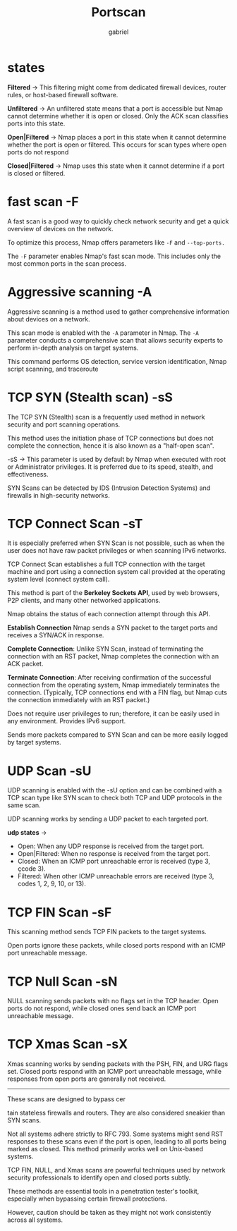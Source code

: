 #+title:  Portscan
#+author: gabriel
#+description: Port scanning is fundamental in network security

* states

*Filtered* ->
This filtering might come from dedicated firewall devices, router rules, or host-based firewall software.

*Unfiltered* ->
An unfiltered state means that a port is accessible but Nmap cannot determine whether it is open or closed. Only the ACK scan classifies ports into this state.

*Open|Filtered* ->
Nmap places a port in this state when it cannot determine whether the port is open or filtered. This occurs for scan types where open ports do not respond

*Closed|Filtered* ->
Nmap uses this state when it cannot determine if a port is closed or filtered.

* fast scan -F
 A fast scan is a good way to quickly check network security and get a quick overview of devices on the network.

To optimize this process, Nmap offers parameters like ~-F~ and ~--top-ports.~

The ~-F~ parameter enables Nmap's fast scan mode. This includes only the most common ports in the scan process.

* Aggressive scanning -A
Aggressive scanning is a method used to gather comprehensive information about devices on a network.

This scan mode is enabled with the ~-A~ parameter in Nmap. The ~-A~ parameter conducts a comprehensive scan that allows security experts to perform in-depth analysis on target systems.

This command performs OS detection, service version identification, Nmap script scanning, and traceroute

* TCP SYN (Stealth scan) -sS
The TCP SYN (Stealth) scan is a frequently used method in network security and port scanning operations.

This method uses the initiation phase of TCP connections but does not complete the connection, hence it is also known as a "half-open scan".

-sS -> This parameter is used by default by Nmap when executed with root or Administrator privileges.  It is preferred due to its speed, stealth, and effectiveness.

SYN Scans can be detected by IDS (Intrusion Detection Systems) and firewalls in high-security networks.

* TCP Connect Scan -sT
It is especially preferred when SYN Scan is not possible, such as when the user does not have raw packet privileges or when scanning IPv6 networks.

TCP Connect Scan establishes a full TCP connection with the target machine and port using a connection system call provided at the operating system level (connect system call).

 This method is part of the *Berkeley Sockets API*, used by web browsers, P2P clients, and many other networked applications.

 Nmap obtains the status of each connection attempt through this API.

*Establish Connection* Nmap sends a SYN packet to the target ports and receives a SYN/ACK in response.

*Complete Connection*: Unlike SYN Scan, instead of terminating the connection with an RST packet, Nmap completes the connection with an ACK packet.

*Terminate Connection*: After receiving confirmation of the successful connection from the operating system, Nmap immediately terminates the connection. (Typically, TCP connections end with a FIN flag, but Nmap cuts the connection immediately with an RST packet.)

[[./imgs/open_closed_ports.png]]

Does not require user privileges to run; therefore, it can be easily used in any environment. Provides IPv6 support.

 Sends more packets compared to SYN Scan and can be more easily logged by target systems.

* UDP Scan -sU
UDP scanning is enabled with the -sU option and can be combined with a TCP scan type like SYN scan to check both TCP and UDP protocols in the same scan.

 UDP scanning works by sending a UDP packet to each targeted port.

 *udp states* ->
- Open: When any UDP response is received from the target port.
- Open|Filtered: When no response is received from the target port.
- Closed: When an ICMP port unreachable error is received (type 3, çcode 3).
- Filtered: When other ICMP unreachable errors are received (type 3, codes 1, 2, 9, 10, or 13).

* TCP FIN Scan -sF
This scanning method sends TCP FIN packets to the target systems.

Open ports ignore these packets, while closed ports respond with an ICMP port unreachable message.

[[./imgs/fin.png]]

* TCP Null Scan -sN
NULL scanning sends packets with no flags set in the TCP header.
Open ports do not respond, while closed ones send back an ICMP port unreachable message.

[[./imgs/null.png]]

* TCP Xmas Scan -sX
Xmas scanning works by sending packets with the PSH, FIN, and URG flags set.
Closed ports respond with an ICMP port unreachable message, while responses from open ports are generally not received.

[[./imgs/xmas.png]]

-----

 These scans are designed to bypass cer

 tain stateless firewalls and routers. They are also considered sneakier than SYN scans.

 Not all systems adhere strictly to RFC 793. Some systems might send RST responses to these scans even if the port is open, leading to all ports being marked as closed. This method primarily works well on Unix-based systems.

 TCP FIN, NULL, and Xmas scans are powerful techniques used by network security professionals to identify open and closed ports subtly.

These methods are essential tools in a penetration tester's toolkit, especially when bypassing certain firewall protections.

However, caution should be taken as they might not work consistently across all systems.

